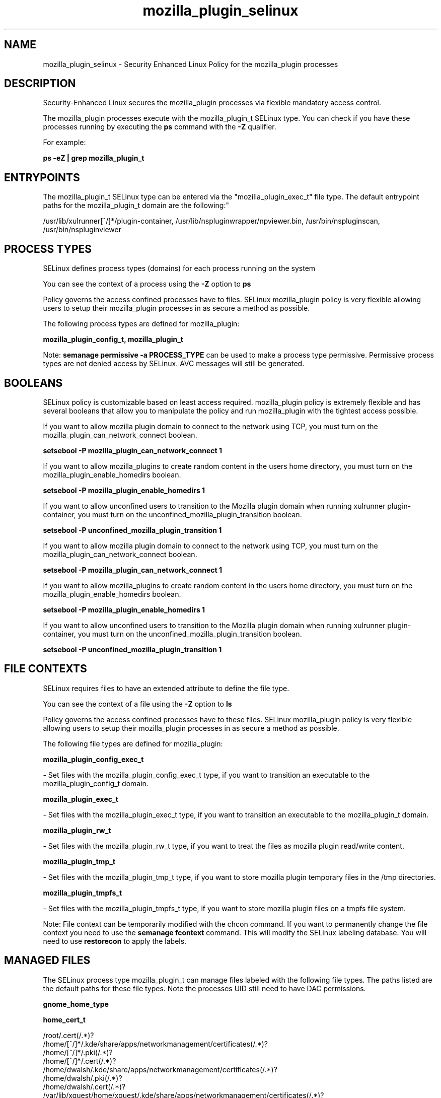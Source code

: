 .TH  "mozilla_plugin_selinux"  "8"  "12-10-19" "mozilla_plugin" "SELinux Policy documentation for mozilla_plugin"
.SH "NAME"
mozilla_plugin_selinux \- Security Enhanced Linux Policy for the mozilla_plugin processes
.SH "DESCRIPTION"

Security-Enhanced Linux secures the mozilla_plugin processes via flexible mandatory access control.

The mozilla_plugin processes execute with the mozilla_plugin_t SELinux type. You can check if you have these processes running by executing the \fBps\fP command with the \fB\-Z\fP qualifier. 

For example:

.B ps -eZ | grep mozilla_plugin_t


.SH "ENTRYPOINTS"

The mozilla_plugin_t SELinux type can be entered via the "mozilla_plugin_exec_t" file type.  The default entrypoint paths for the mozilla_plugin_t domain are the following:"

/usr/lib/xulrunner[^/]*/plugin-container, /usr/lib/nspluginwrapper/npviewer.bin, /usr/bin/nspluginscan, /usr/bin/nspluginviewer
.SH PROCESS TYPES
SELinux defines process types (domains) for each process running on the system
.PP
You can see the context of a process using the \fB\-Z\fP option to \fBps\bP
.PP
Policy governs the access confined processes have to files. 
SELinux mozilla_plugin policy is very flexible allowing users to setup their mozilla_plugin processes in as secure a method as possible.
.PP 
The following process types are defined for mozilla_plugin:

.EX
.B mozilla_plugin_config_t, mozilla_plugin_t 
.EE
.PP
Note: 
.B semanage permissive -a PROCESS_TYPE 
can be used to make a process type permissive. Permissive process types are not denied access by SELinux. AVC messages will still be generated.

.SH BOOLEANS
SELinux policy is customizable based on least access required.  mozilla_plugin policy is extremely flexible and has several booleans that allow you to manipulate the policy and run mozilla_plugin with the tightest access possible.


.PP
If you want to allow mozilla plugin domain to connect to the network using TCP, you must turn on the mozilla_plugin_can_network_connect boolean.

.EX
.B setsebool -P mozilla_plugin_can_network_connect 1
.EE

.PP
If you want to allow mozilla_plugins to create random content in the users home directory, you must turn on the mozilla_plugin_enable_homedirs boolean.

.EX
.B setsebool -P mozilla_plugin_enable_homedirs 1
.EE

.PP
If you want to allow unconfined users to transition to the Mozilla plugin domain when running xulrunner plugin-container, you must turn on the unconfined_mozilla_plugin_transition boolean.

.EX
.B setsebool -P unconfined_mozilla_plugin_transition 1
.EE

.PP
If you want to allow mozilla plugin domain to connect to the network using TCP, you must turn on the mozilla_plugin_can_network_connect boolean.

.EX
.B setsebool -P mozilla_plugin_can_network_connect 1
.EE

.PP
If you want to allow mozilla_plugins to create random content in the users home directory, you must turn on the mozilla_plugin_enable_homedirs boolean.

.EX
.B setsebool -P mozilla_plugin_enable_homedirs 1
.EE

.PP
If you want to allow unconfined users to transition to the Mozilla plugin domain when running xulrunner plugin-container, you must turn on the unconfined_mozilla_plugin_transition boolean.

.EX
.B setsebool -P unconfined_mozilla_plugin_transition 1
.EE

.SH FILE CONTEXTS
SELinux requires files to have an extended attribute to define the file type. 
.PP
You can see the context of a file using the \fB\-Z\fP option to \fBls\bP
.PP
Policy governs the access confined processes have to these files. 
SELinux mozilla_plugin policy is very flexible allowing users to setup their mozilla_plugin processes in as secure a method as possible.
.PP 
The following file types are defined for mozilla_plugin:


.EX
.PP
.B mozilla_plugin_config_exec_t 
.EE

- Set files with the mozilla_plugin_config_exec_t type, if you want to transition an executable to the mozilla_plugin_config_t domain.


.EX
.PP
.B mozilla_plugin_exec_t 
.EE

- Set files with the mozilla_plugin_exec_t type, if you want to transition an executable to the mozilla_plugin_t domain.


.EX
.PP
.B mozilla_plugin_rw_t 
.EE

- Set files with the mozilla_plugin_rw_t type, if you want to treat the files as mozilla plugin read/write content.


.EX
.PP
.B mozilla_plugin_tmp_t 
.EE

- Set files with the mozilla_plugin_tmp_t type, if you want to store mozilla plugin temporary files in the /tmp directories.


.EX
.PP
.B mozilla_plugin_tmpfs_t 
.EE

- Set files with the mozilla_plugin_tmpfs_t type, if you want to store mozilla plugin files on a tmpfs file system.


.PP
Note: File context can be temporarily modified with the chcon command.  If you want to permanently change the file context you need to use the 
.B semanage fcontext 
command.  This will modify the SELinux labeling database.  You will need to use
.B restorecon
to apply the labels.

.SH "MANAGED FILES"

The SELinux process type mozilla_plugin_t can manage files labeled with the following file types.  The paths listed are the default paths for these file types.  Note the processes UID still need to have DAC permissions.

.br
.B gnome_home_type


.br
.B home_cert_t

	/root/\.cert(/.*)?
.br
	/home/[^/]*/.kde/share/apps/networkmanagement/certificates(/.*)?
.br
	/home/[^/]*/\.pki(/.*)?
.br
	/home/[^/]*/\.cert(/.*)?
.br
	/home/dwalsh/.kde/share/apps/networkmanagement/certificates(/.*)?
.br
	/home/dwalsh/\.pki(/.*)?
.br
	/home/dwalsh/\.cert(/.*)?
.br
	/var/lib/xguest/home/xguest/.kde/share/apps/networkmanagement/certificates(/.*)?
.br
	/var/lib/xguest/home/xguest/\.pki(/.*)?
.br
	/var/lib/xguest/home/xguest/\.cert(/.*)?
.br

.br
.B mozilla_home_t

	/home/[^/]*/\.java(/.*)?
.br
	/home/[^/]*/\.adobe(/.*)?
.br
	/home/[^/]*/\.gnash(/.*)?
.br
	/home/[^/]*/\.galeon(/.*)?
.br
	/home/[^/]*/\.spicec(/.*)?
.br
	/home/[^/]*/\.mozilla(/.*)?
.br
	/home/[^/]*/\.phoenix(/.*)?
.br
	/home/[^/]*/\.netscape(/.*)?
.br
	/home/[^/]*/\.ICAClient(/.*)?
.br
	/home/[^/]*/\.macromedia(/.*)?
.br
	/home/[^/]*/\.thunderbird(/.*)?
.br
	/home/[^/]*/\.gcjwebplugin(/.*)?
.br
	/home/[^/]*/\.icedteaplugin(/.*)?
.br
	/home/[^/]*/zimbrauserdata(/.*)?
.br
	/home/[^/]*/\.config/chromium(/.*)?
.br
	/home/dwalsh/\.java(/.*)?
.br
	/home/dwalsh/\.adobe(/.*)?
.br
	/home/dwalsh/\.gnash(/.*)?
.br
	/home/dwalsh/\.galeon(/.*)?
.br
	/home/dwalsh/\.spicec(/.*)?
.br
	/home/dwalsh/\.mozilla(/.*)?
.br
	/home/dwalsh/\.phoenix(/.*)?
.br
	/home/dwalsh/\.netscape(/.*)?
.br
	/home/dwalsh/\.ICAClient(/.*)?
.br
	/home/dwalsh/\.macromedia(/.*)?
.br
	/home/dwalsh/\.thunderbird(/.*)?
.br
	/home/dwalsh/\.gcjwebplugin(/.*)?
.br
	/home/dwalsh/\.icedteaplugin(/.*)?
.br
	/home/dwalsh/zimbrauserdata(/.*)?
.br
	/home/dwalsh/\.config/chromium(/.*)?
.br
	/var/lib/xguest/home/xguest/\.java(/.*)?
.br
	/var/lib/xguest/home/xguest/\.adobe(/.*)?
.br
	/var/lib/xguest/home/xguest/\.gnash(/.*)?
.br
	/var/lib/xguest/home/xguest/\.galeon(/.*)?
.br
	/var/lib/xguest/home/xguest/\.spicec(/.*)?
.br
	/var/lib/xguest/home/xguest/\.mozilla(/.*)?
.br
	/var/lib/xguest/home/xguest/\.phoenix(/.*)?
.br
	/var/lib/xguest/home/xguest/\.netscape(/.*)?
.br
	/var/lib/xguest/home/xguest/\.ICAClient(/.*)?
.br
	/var/lib/xguest/home/xguest/\.macromedia(/.*)?
.br
	/var/lib/xguest/home/xguest/\.thunderbird(/.*)?
.br
	/var/lib/xguest/home/xguest/\.gcjwebplugin(/.*)?
.br
	/var/lib/xguest/home/xguest/\.icedteaplugin(/.*)?
.br
	/var/lib/xguest/home/xguest/zimbrauserdata(/.*)?
.br
	/var/lib/xguest/home/xguest/\.config/chromium(/.*)?
.br

.br
.B mozilla_plugin_tmp_t


.br
.B mozilla_plugin_tmpfs_t


.br
.B mplayer_home_t

	/home/[^/]*/\.mplayer(/.*)?
.br
	/home/dwalsh/\.mplayer(/.*)?
.br
	/var/lib/xguest/home/xguest/\.mplayer(/.*)?
.br

.br
.B pulseaudio_home_t

	/root/\.pulse(/.*)?
.br
	/root/\.esd_auth
.br
	/root/\.pulse-cookie
.br
	/home/[^/]*/\.pulse(/.*)?
.br
	/home/[^/]*/\.esd_auth
.br
	/home/[^/]*/\.pulse-cookie
.br
	/home/dwalsh/\.pulse(/.*)?
.br
	/home/dwalsh/\.esd_auth
.br
	/home/dwalsh/\.pulse-cookie
.br
	/var/lib/xguest/home/xguest/\.pulse(/.*)?
.br
	/var/lib/xguest/home/xguest/\.esd_auth
.br
	/var/lib/xguest/home/xguest/\.pulse-cookie
.br

.br
.B user_fonts_cache_t

	/root/\.fontconfig(/.*)?
.br
	/root/\.fonts/auto(/.*)?
.br
	/root/\.fonts\.cache-.*
.br
	/home/[^/]*/\.fontconfig(/.*)?
.br
	/home/[^/]*/\.fonts/auto(/.*)?
.br
	/home/[^/]*/\.fonts\.cache-.*
.br
	/home/dwalsh/\.fontconfig(/.*)?
.br
	/home/dwalsh/\.fonts/auto(/.*)?
.br
	/home/dwalsh/\.fonts\.cache-.*
.br
	/var/lib/xguest/home/xguest/\.fontconfig(/.*)?
.br
	/var/lib/xguest/home/xguest/\.fonts/auto(/.*)?
.br
	/var/lib/xguest/home/xguest/\.fonts\.cache-.*
.br

.br
.B user_tmpfs_t

	/dev/shm/mono.*
.br
	/dev/shm/pulse-shm.*
.br

.SH NSSWITCH DOMAIN

.PP
If you want to allow users to resolve user passwd entries directly from ldap rather then using a sssd serve for the mozilla_plugin_config_t, mozilla_plugin_t, you must turn on the authlogin_nsswitch_use_ldap boolean.

.EX
.B setsebool -P authlogin_nsswitch_use_ldap 1
.EE

.PP
If you want to allow confined applications to run with kerberos for the mozilla_plugin_config_t, mozilla_plugin_t, you must turn on the kerberos_enabled boolean.

.EX
.B setsebool -P kerberos_enabled 1
.EE

.SH "COMMANDS"
.B semanage fcontext
can also be used to manipulate default file context mappings.
.PP
.B semanage permissive
can also be used to manipulate whether or not a process type is permissive.
.PP
.B semanage module
can also be used to enable/disable/install/remove policy modules.

.B semanage boolean
can also be used to manipulate the booleans

.PP
.B system-config-selinux 
is a GUI tool available to customize SELinux policy settings.

.SH AUTHOR	
This manual page was auto-generated using 
.B "sepolicy manpage"
by Daniel J Walsh.

.SH "SEE ALSO"
selinux(8), mozilla_plugin(8), semanage(8), restorecon(8), chcon(1), sepolicy(8)
, setsebool(8), mozilla_selinux(8), mozilla_selinux(8), mozilla_plugin_config_selinux(8)